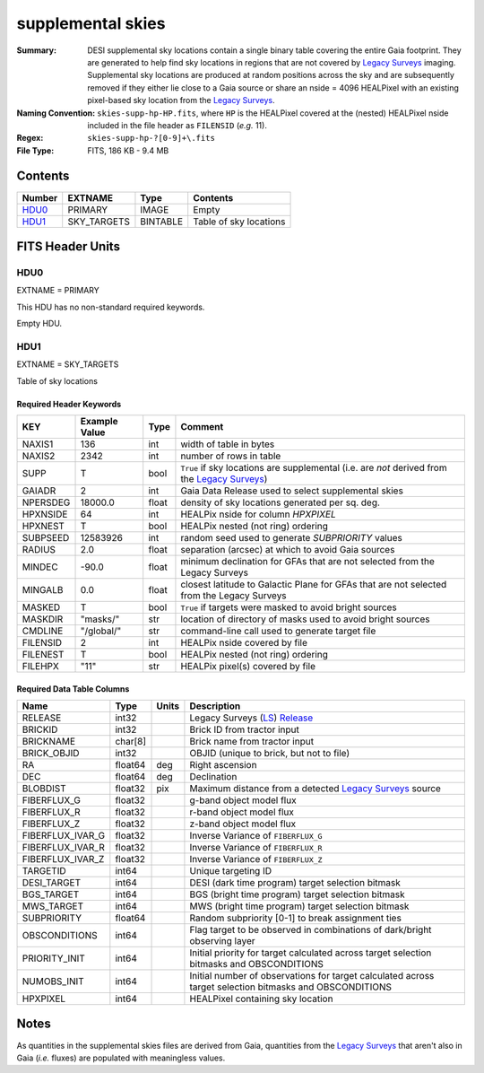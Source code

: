 ==================
supplemental skies
==================

:Summary: DESI supplemental sky locations contain a single binary table covering the entire
    Gaia footprint. They are generated to help find sky locations in regions that are not covered
    by `Legacy Surveys`_ imaging. Supplemental sky locations are produced at random positions
    across the sky and are subsequently removed if they either lie close to a Gaia source or
    share an nside = 4096 HEALPixel with an existing pixel-based sky location from the
    `Legacy Surveys`_.
:Naming Convention: ``skies-supp-hp-HP.fits``,
    where ``HP`` is the HEALPixel covered
    at the (nested) HEALPixel nside included in the file header as ``FILENSID``
    (*e.g.* 11).
:Regex: ``skies-supp-hp-?[0-9]+\.fits``
:File Type: FITS, 186 KB - 9.4 MB

Contents
========

====== =========== ======== ===================
Number EXTNAME     Type     Contents
====== =========== ======== ===================
HDU0_  PRIMARY     IMAGE    Empty
HDU1_  SKY_TARGETS BINTABLE Table of sky locations
====== =========== ======== ===================


FITS Header Units
=================

HDU0
----

EXTNAME = PRIMARY

This HDU has no non-standard required keywords.

Empty HDU.

HDU1
----

EXTNAME = SKY_TARGETS

Table of sky locations

Required Header Keywords
~~~~~~~~~~~~~~~~~~~~~~~~

======== ============= ===== ==================================
KEY      Example Value Type  Comment
======== ============= ===== ==================================
NAXIS1   136           int   width of table in bytes
NAXIS2   2342          int   number of rows in table
SUPP     T             bool  ``True`` if sky locations are supplemental (i.e. are `not` derived from the `Legacy Surveys`_)
GAIADR   2             int   Gaia Data Release used to select supplemental skies
NPERSDEG 18000.0       float density of sky locations generated per sq. deg.
HPXNSIDE 64            int   HEALPix nside for column `HPXPIXEL`
HPXNEST  T             bool  HEALPix nested (not ring) ordering
SUBPSEED 12583926      int   random seed used to generate `SUBPRIORITY` values
RADIUS   2.0           float separation (arcsec) at which to avoid Gaia sources
MINDEC   -90.0         float minimum declination for GFAs that are not selected from the Legacy Surveys
MINGALB  0.0           float closest latitude to Galactic Plane for GFAs that are not selected from the Legacy Surveys
MASKED   T             bool  ``True`` if targets were masked to avoid bright sources
MASKDIR  "masks/"      str   location of directory of masks used to avoid bright sources
CMDLINE  "/global/"    str   command-line call used to generate target file
FILENSID 2             int   HEALPix nside covered by file
FILENEST T             bool  HEALPix nested (not ring) ordering
FILEHPX  "11"          str   HEALPix pixel(s) covered by file
======== ============= ===== ==================================

Required Data Table Columns
~~~~~~~~~~~~~~~~~~~~~~~~~~~

================================= ========== ======= ===================
Name                              Type       Units   Description
================================= ========== ======= ===================
RELEASE                           int32              Legacy Surveys (`LS`_) `Release`_
BRICKID                           int32              Brick ID from tractor input
BRICKNAME                         char[8]            Brick name from tractor input
BRICK_OBJID                       int32              OBJID (unique to brick, but not to file)
RA                                float64    deg     Right ascension
DEC                               float64    deg     Declination
BLOBDIST                          float32    pix     Maximum distance from a detected `Legacy Surveys`_ source
FIBERFLUX_G                       float32            g-band object model flux
FIBERFLUX_R                       float32            r-band object model flux
FIBERFLUX_Z                       float32            z-band object model flux
FIBERFLUX_IVAR_G                  float32            Inverse Variance of ``FIBERFLUX_G``
FIBERFLUX_IVAR_R                  float32            Inverse Variance of ``FIBERFLUX_R``
FIBERFLUX_IVAR_Z                  float32            Inverse Variance of ``FIBERFLUX_Z``
TARGETID                          int64              Unique targeting ID
DESI_TARGET                       int64              DESI (dark time program) target selection bitmask
BGS_TARGET                        int64              BGS (bright time program) target selection bitmask
MWS_TARGET                        int64              MWS (bright time program) target selection bitmask
SUBPRIORITY                       float64            Random subpriority [0-1] to break assignment ties
OBSCONDITIONS                     int64              Flag target to be observed in combinations of dark/bright observing layer
PRIORITY_INIT                     int64              Initial priority for target calculated across target selection bitmasks and OBSCONDITIONS
NUMOBS_INIT                       int64              Initial number of observations for target calculated across target selection bitmasks and OBSCONDITIONS
HPXPIXEL                          int64              HEALPixel containing sky location
================================= ========== ======= ===================

.. _`Legacy Surveys`: http://legacysurvey.org
.. _`LS`: http://legacysurvey.org/dr9/catalogs/
.. _`ellipticity component`: http://legacysurvey.org/dr9/catalogs/
.. _`Release`: http://legacysurvey.org/release/
.. _`Morphological Model`: http://legacysurvey.org/dr9/catalogs/
.. _`Tycho-2`: https://heasarc.nasa.gov/W3Browse/all/tycho2.html
.. _`Gaia`: https://gea.esac.esa.int/archive/documentation//GDR2/Gaia_archive/chap_datamodel/sec_dm_main_tables/ssec_dm_gaia_source.html

Notes
=====

As quantities in the supplemental skies files are derived from Gaia,
quantities from the `Legacy Surveys`_ that aren't also in Gaia (`i.e.`
fluxes) are populated with meaningless values.
